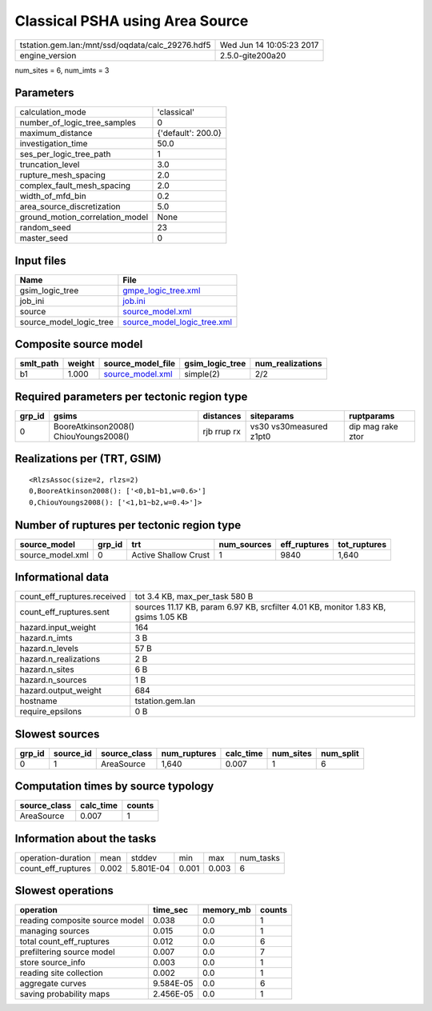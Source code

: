 Classical PSHA using Area Source
================================

================================================ ========================
tstation.gem.lan:/mnt/ssd/oqdata/calc_29276.hdf5 Wed Jun 14 10:05:23 2017
engine_version                                   2.5.0-gite200a20        
================================================ ========================

num_sites = 6, num_imts = 3

Parameters
----------
=============================== ==================
calculation_mode                'classical'       
number_of_logic_tree_samples    0                 
maximum_distance                {'default': 200.0}
investigation_time              50.0              
ses_per_logic_tree_path         1                 
truncation_level                3.0               
rupture_mesh_spacing            2.0               
complex_fault_mesh_spacing      2.0               
width_of_mfd_bin                0.2               
area_source_discretization      5.0               
ground_motion_correlation_model None              
random_seed                     23                
master_seed                     0                 
=============================== ==================

Input files
-----------
======================= ============================================================
Name                    File                                                        
======================= ============================================================
gsim_logic_tree         `gmpe_logic_tree.xml <gmpe_logic_tree.xml>`_                
job_ini                 `job.ini <job.ini>`_                                        
source                  `source_model.xml <source_model.xml>`_                      
source_model_logic_tree `source_model_logic_tree.xml <source_model_logic_tree.xml>`_
======================= ============================================================

Composite source model
----------------------
========= ====== ====================================== =============== ================
smlt_path weight source_model_file                      gsim_logic_tree num_realizations
========= ====== ====================================== =============== ================
b1        1.000  `source_model.xml <source_model.xml>`_ simple(2)       2/2             
========= ====== ====================================== =============== ================

Required parameters per tectonic region type
--------------------------------------------
====== ===================================== =========== ======================= =================
grp_id gsims                                 distances   siteparams              ruptparams       
====== ===================================== =========== ======================= =================
0      BooreAtkinson2008() ChiouYoungs2008() rjb rrup rx vs30 vs30measured z1pt0 dip mag rake ztor
====== ===================================== =========== ======================= =================

Realizations per (TRT, GSIM)
----------------------------

::

  <RlzsAssoc(size=2, rlzs=2)
  0,BooreAtkinson2008(): ['<0,b1~b1,w=0.6>']
  0,ChiouYoungs2008(): ['<1,b1~b2,w=0.4>']>

Number of ruptures per tectonic region type
-------------------------------------------
================ ====== ==================== =========== ============ ============
source_model     grp_id trt                  num_sources eff_ruptures tot_ruptures
================ ====== ==================== =========== ============ ============
source_model.xml 0      Active Shallow Crust 1           9840         1,640       
================ ====== ==================== =========== ============ ============

Informational data
------------------
============================== ==================================================================================
count_eff_ruptures.received    tot 3.4 KB, max_per_task 580 B                                                    
count_eff_ruptures.sent        sources 11.17 KB, param 6.97 KB, srcfilter 4.01 KB, monitor 1.83 KB, gsims 1.05 KB
hazard.input_weight            164                                                                               
hazard.n_imts                  3 B                                                                               
hazard.n_levels                57 B                                                                              
hazard.n_realizations          2 B                                                                               
hazard.n_sites                 6 B                                                                               
hazard.n_sources               1 B                                                                               
hazard.output_weight           684                                                                               
hostname                       tstation.gem.lan                                                                  
require_epsilons               0 B                                                                               
============================== ==================================================================================

Slowest sources
---------------
====== ========= ============ ============ ========= ========= =========
grp_id source_id source_class num_ruptures calc_time num_sites num_split
====== ========= ============ ============ ========= ========= =========
0      1         AreaSource   1,640        0.007     1         6        
====== ========= ============ ============ ========= ========= =========

Computation times by source typology
------------------------------------
============ ========= ======
source_class calc_time counts
============ ========= ======
AreaSource   0.007     1     
============ ========= ======

Information about the tasks
---------------------------
================== ===== ========= ===== ===== =========
operation-duration mean  stddev    min   max   num_tasks
count_eff_ruptures 0.002 5.801E-04 0.001 0.003 6        
================== ===== ========= ===== ===== =========

Slowest operations
------------------
============================== ========= ========= ======
operation                      time_sec  memory_mb counts
============================== ========= ========= ======
reading composite source model 0.038     0.0       1     
managing sources               0.015     0.0       1     
total count_eff_ruptures       0.012     0.0       6     
prefiltering source model      0.007     0.0       7     
store source_info              0.003     0.0       1     
reading site collection        0.002     0.0       1     
aggregate curves               9.584E-05 0.0       6     
saving probability maps        2.456E-05 0.0       1     
============================== ========= ========= ======